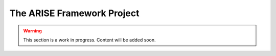 .. _project:

The ARISE Framework Project
===========================

.. warning::

    This section is a work in progress. Content will be added soon.
